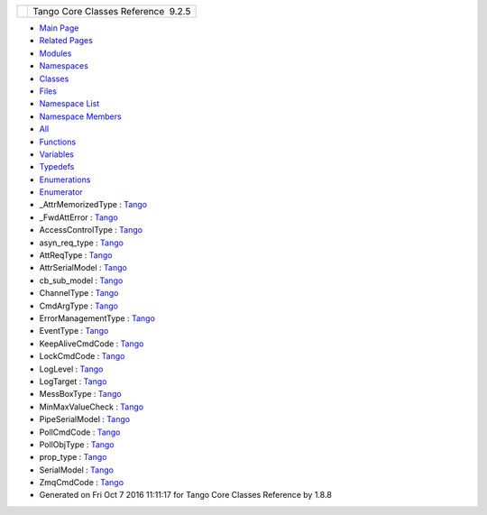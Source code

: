+----------+---------------------------------------+
| |Logo|   | Tango Core Classes Reference  9.2.5   |
+----------+---------------------------------------+

-  `Main Page <index.html>`__
-  `Related Pages <pages.html>`__
-  `Modules <modules.html>`__
-  `Namespaces <namespaces.html>`__
-  `Classes <annotated.html>`__
-  `Files <files.html>`__

-  `Namespace List <namespaces.html>`__
-  `Namespace Members <namespacemembers.html>`__

-  `All <namespacemembers.html>`__
-  `Functions <namespacemembers_func.html>`__
-  `Variables <namespacemembers_vars.html>`__
-  `Typedefs <namespacemembers_type.html>`__
-  `Enumerations <namespacemembers_enum.html>`__
-  `Enumerator <namespacemembers_eval.html>`__

 

-  \_AttrMemorizedType :
   `Tango <d1/d45/group__Client.html#ga76ad081a56687025de62cf1cbaf48124>`__
-  \_FwdAttError :
   `Tango <de/ddf/namespaceTango.html#a6515f54b07dcc9fc575eb1bf8f02545b>`__
-  AccessControlType :
   `Tango <de/ddf/namespaceTango.html#a327e64b5d3b15083922f4036cbf8d9f7>`__
-  asyn\_req\_type :
   `Tango <d1/d45/group__Client.html#ga6c80e2130b95642d5c39ee8db7a25620>`__
-  AttReqType :
   `Tango <de/ddf/namespaceTango.html#af86537193dcecd8a6710791fc2d4969d>`__
-  AttrSerialModel :
   `Tango <de/ddf/namespaceTango.html#a204027cbeaf9340dad05439c8f5ecadc>`__
-  cb\_sub\_model :
   `Tango <d1/d45/group__Client.html#ga3a5254b5c0c8de0c71c18bad2bd742bc>`__
-  ChannelType :
   `Tango <de/ddf/namespaceTango.html#a9c408db056c1db3e584ec0a534209bf7>`__
-  CmdArgType :
   `Tango <de/ddf/namespaceTango.html#a86ed7ac243c13a7813f08c3b899af170>`__
-  ErrorManagementType :
   `Tango <d1/d45/group__Client.html#gac36915c08d6722e33f71f00b3b1d2ff0>`__
-  EventType :
   `Tango <d1/d45/group__Client.html#ga5366e2a8cedf5aab5be8835974f787c6>`__
-  KeepAliveCmdCode :
   `Tango <de/ddf/namespaceTango.html#a5210877f5f256e9b3abee0efccd4100b>`__
-  LockCmdCode :
   `Tango <de/ddf/namespaceTango.html#aafcb27349b09910b6d5ff17eb305fe4e>`__
-  LogLevel :
   `Tango <de/ddf/namespaceTango.html#aabcd429b4adb4aa375c03ae459824709>`__
-  LogTarget :
   `Tango <de/ddf/namespaceTango.html#ae7705ba486077f5ce2091ad842b246da>`__
-  MessBoxType :
   `Tango <de/ddf/namespaceTango.html#a70c30a7719984da8f69730dfdb6288e4>`__
-  MinMaxValueCheck :
   `Tango <de/ddf/namespaceTango.html#a804009a0e85b66c708a8b42b6a93fb1e>`__
-  PipeSerialModel :
   `Tango <de/ddf/namespaceTango.html#a65f765a424afb133707cfba235633f98>`__
-  PollCmdCode :
   `Tango <de/ddf/namespaceTango.html#a6147efabaebd3538a7bb3667cded7580>`__
-  PollObjType :
   `Tango <de/ddf/namespaceTango.html#ac5ffdb26e95e0c322c8ed79524ad9b6e>`__
-  prop\_type :
   `Tango <de/ddf/namespaceTango.html#a71541721209ec60301e263083462055d>`__
-  SerialModel :
   `Tango <de/ddf/namespaceTango.html#a0d80a625ea3e8339d930b249624ed0b6>`__
-  ZmqCmdCode :
   `Tango <de/ddf/namespaceTango.html#a5dfbc15776e2b782abbcef92e3c2315c>`__

-  Generated on Fri Oct 7 2016 11:11:17 for Tango Core Classes Reference
   by |doxygen| 1.8.8

.. |Logo| image:: logo.jpg
.. |doxygen| image:: doxygen.png
   :target: http://www.doxygen.org/index.html
